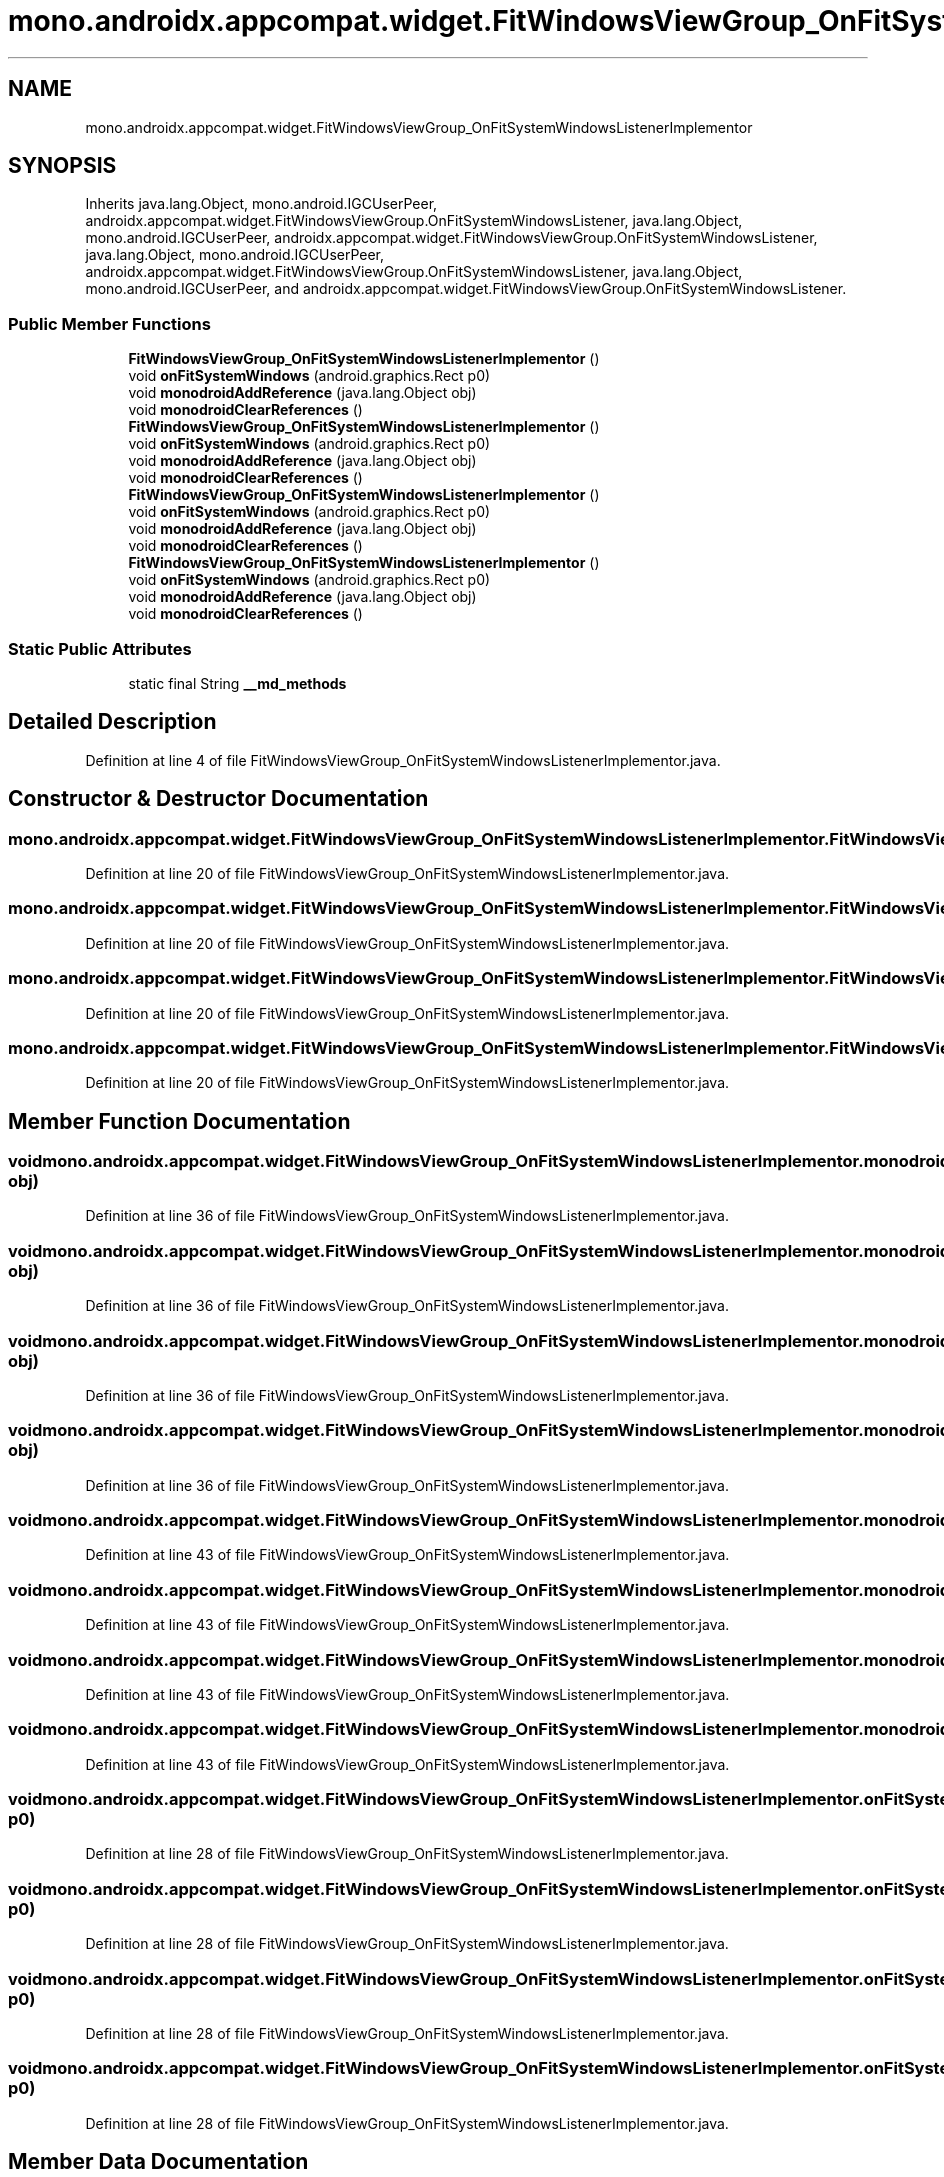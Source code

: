 .TH "mono.androidx.appcompat.widget.FitWindowsViewGroup_OnFitSystemWindowsListenerImplementor" 3 "Thu Apr 29 2021" "Version 1.0" "Green Quake" \" -*- nroff -*-
.ad l
.nh
.SH NAME
mono.androidx.appcompat.widget.FitWindowsViewGroup_OnFitSystemWindowsListenerImplementor
.SH SYNOPSIS
.br
.PP
.PP
Inherits java\&.lang\&.Object, mono\&.android\&.IGCUserPeer, androidx\&.appcompat\&.widget\&.FitWindowsViewGroup\&.OnFitSystemWindowsListener, java\&.lang\&.Object, mono\&.android\&.IGCUserPeer, androidx\&.appcompat\&.widget\&.FitWindowsViewGroup\&.OnFitSystemWindowsListener, java\&.lang\&.Object, mono\&.android\&.IGCUserPeer, androidx\&.appcompat\&.widget\&.FitWindowsViewGroup\&.OnFitSystemWindowsListener, java\&.lang\&.Object, mono\&.android\&.IGCUserPeer, and androidx\&.appcompat\&.widget\&.FitWindowsViewGroup\&.OnFitSystemWindowsListener\&.
.SS "Public Member Functions"

.in +1c
.ti -1c
.RI "\fBFitWindowsViewGroup_OnFitSystemWindowsListenerImplementor\fP ()"
.br
.ti -1c
.RI "void \fBonFitSystemWindows\fP (android\&.graphics\&.Rect p0)"
.br
.ti -1c
.RI "void \fBmonodroidAddReference\fP (java\&.lang\&.Object obj)"
.br
.ti -1c
.RI "void \fBmonodroidClearReferences\fP ()"
.br
.ti -1c
.RI "\fBFitWindowsViewGroup_OnFitSystemWindowsListenerImplementor\fP ()"
.br
.ti -1c
.RI "void \fBonFitSystemWindows\fP (android\&.graphics\&.Rect p0)"
.br
.ti -1c
.RI "void \fBmonodroidAddReference\fP (java\&.lang\&.Object obj)"
.br
.ti -1c
.RI "void \fBmonodroidClearReferences\fP ()"
.br
.ti -1c
.RI "\fBFitWindowsViewGroup_OnFitSystemWindowsListenerImplementor\fP ()"
.br
.ti -1c
.RI "void \fBonFitSystemWindows\fP (android\&.graphics\&.Rect p0)"
.br
.ti -1c
.RI "void \fBmonodroidAddReference\fP (java\&.lang\&.Object obj)"
.br
.ti -1c
.RI "void \fBmonodroidClearReferences\fP ()"
.br
.ti -1c
.RI "\fBFitWindowsViewGroup_OnFitSystemWindowsListenerImplementor\fP ()"
.br
.ti -1c
.RI "void \fBonFitSystemWindows\fP (android\&.graphics\&.Rect p0)"
.br
.ti -1c
.RI "void \fBmonodroidAddReference\fP (java\&.lang\&.Object obj)"
.br
.ti -1c
.RI "void \fBmonodroidClearReferences\fP ()"
.br
.in -1c
.SS "Static Public Attributes"

.in +1c
.ti -1c
.RI "static final String \fB__md_methods\fP"
.br
.in -1c
.SH "Detailed Description"
.PP 
Definition at line 4 of file FitWindowsViewGroup_OnFitSystemWindowsListenerImplementor\&.java\&.
.SH "Constructor & Destructor Documentation"
.PP 
.SS "mono\&.androidx\&.appcompat\&.widget\&.FitWindowsViewGroup_OnFitSystemWindowsListenerImplementor\&.FitWindowsViewGroup_OnFitSystemWindowsListenerImplementor ()"

.PP
Definition at line 20 of file FitWindowsViewGroup_OnFitSystemWindowsListenerImplementor\&.java\&.
.SS "mono\&.androidx\&.appcompat\&.widget\&.FitWindowsViewGroup_OnFitSystemWindowsListenerImplementor\&.FitWindowsViewGroup_OnFitSystemWindowsListenerImplementor ()"

.PP
Definition at line 20 of file FitWindowsViewGroup_OnFitSystemWindowsListenerImplementor\&.java\&.
.SS "mono\&.androidx\&.appcompat\&.widget\&.FitWindowsViewGroup_OnFitSystemWindowsListenerImplementor\&.FitWindowsViewGroup_OnFitSystemWindowsListenerImplementor ()"

.PP
Definition at line 20 of file FitWindowsViewGroup_OnFitSystemWindowsListenerImplementor\&.java\&.
.SS "mono\&.androidx\&.appcompat\&.widget\&.FitWindowsViewGroup_OnFitSystemWindowsListenerImplementor\&.FitWindowsViewGroup_OnFitSystemWindowsListenerImplementor ()"

.PP
Definition at line 20 of file FitWindowsViewGroup_OnFitSystemWindowsListenerImplementor\&.java\&.
.SH "Member Function Documentation"
.PP 
.SS "void mono\&.androidx\&.appcompat\&.widget\&.FitWindowsViewGroup_OnFitSystemWindowsListenerImplementor\&.monodroidAddReference (java\&.lang\&.Object obj)"

.PP
Definition at line 36 of file FitWindowsViewGroup_OnFitSystemWindowsListenerImplementor\&.java\&.
.SS "void mono\&.androidx\&.appcompat\&.widget\&.FitWindowsViewGroup_OnFitSystemWindowsListenerImplementor\&.monodroidAddReference (java\&.lang\&.Object obj)"

.PP
Definition at line 36 of file FitWindowsViewGroup_OnFitSystemWindowsListenerImplementor\&.java\&.
.SS "void mono\&.androidx\&.appcompat\&.widget\&.FitWindowsViewGroup_OnFitSystemWindowsListenerImplementor\&.monodroidAddReference (java\&.lang\&.Object obj)"

.PP
Definition at line 36 of file FitWindowsViewGroup_OnFitSystemWindowsListenerImplementor\&.java\&.
.SS "void mono\&.androidx\&.appcompat\&.widget\&.FitWindowsViewGroup_OnFitSystemWindowsListenerImplementor\&.monodroidAddReference (java\&.lang\&.Object obj)"

.PP
Definition at line 36 of file FitWindowsViewGroup_OnFitSystemWindowsListenerImplementor\&.java\&.
.SS "void mono\&.androidx\&.appcompat\&.widget\&.FitWindowsViewGroup_OnFitSystemWindowsListenerImplementor\&.monodroidClearReferences ()"

.PP
Definition at line 43 of file FitWindowsViewGroup_OnFitSystemWindowsListenerImplementor\&.java\&.
.SS "void mono\&.androidx\&.appcompat\&.widget\&.FitWindowsViewGroup_OnFitSystemWindowsListenerImplementor\&.monodroidClearReferences ()"

.PP
Definition at line 43 of file FitWindowsViewGroup_OnFitSystemWindowsListenerImplementor\&.java\&.
.SS "void mono\&.androidx\&.appcompat\&.widget\&.FitWindowsViewGroup_OnFitSystemWindowsListenerImplementor\&.monodroidClearReferences ()"

.PP
Definition at line 43 of file FitWindowsViewGroup_OnFitSystemWindowsListenerImplementor\&.java\&.
.SS "void mono\&.androidx\&.appcompat\&.widget\&.FitWindowsViewGroup_OnFitSystemWindowsListenerImplementor\&.monodroidClearReferences ()"

.PP
Definition at line 43 of file FitWindowsViewGroup_OnFitSystemWindowsListenerImplementor\&.java\&.
.SS "void mono\&.androidx\&.appcompat\&.widget\&.FitWindowsViewGroup_OnFitSystemWindowsListenerImplementor\&.onFitSystemWindows (android\&.graphics\&.Rect p0)"

.PP
Definition at line 28 of file FitWindowsViewGroup_OnFitSystemWindowsListenerImplementor\&.java\&.
.SS "void mono\&.androidx\&.appcompat\&.widget\&.FitWindowsViewGroup_OnFitSystemWindowsListenerImplementor\&.onFitSystemWindows (android\&.graphics\&.Rect p0)"

.PP
Definition at line 28 of file FitWindowsViewGroup_OnFitSystemWindowsListenerImplementor\&.java\&.
.SS "void mono\&.androidx\&.appcompat\&.widget\&.FitWindowsViewGroup_OnFitSystemWindowsListenerImplementor\&.onFitSystemWindows (android\&.graphics\&.Rect p0)"

.PP
Definition at line 28 of file FitWindowsViewGroup_OnFitSystemWindowsListenerImplementor\&.java\&.
.SS "void mono\&.androidx\&.appcompat\&.widget\&.FitWindowsViewGroup_OnFitSystemWindowsListenerImplementor\&.onFitSystemWindows (android\&.graphics\&.Rect p0)"

.PP
Definition at line 28 of file FitWindowsViewGroup_OnFitSystemWindowsListenerImplementor\&.java\&.
.SH "Member Data Documentation"
.PP 
.SS "static final String mono\&.androidx\&.appcompat\&.widget\&.FitWindowsViewGroup_OnFitSystemWindowsListenerImplementor\&.__md_methods\fC [static]\fP"
@hide 
.PP
Definition at line 11 of file FitWindowsViewGroup_OnFitSystemWindowsListenerImplementor\&.java\&.

.SH "Author"
.PP 
Generated automatically by Doxygen for Green Quake from the source code\&.
